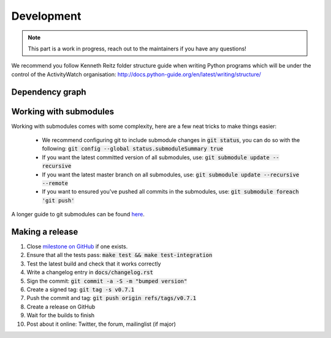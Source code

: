 Development
===========

.. note::
    This part is a work in progress, reach out to the maintainers if you have any questions!

We recommend you follow Kenneth Reitz folder structure guide when writing Python programs which will be under the control of the ActivityWatch organisation: http://docs.python-guide.org/en/latest/writing/structure/

Dependency graph
----------------

.. graphviz:: dependency.dot

Working with submodules
-----------------------

Working with submodules comes with some complexity, here are a few neat tricks to make things easier:

 - We recommend configuring git to include submodule changes in :code:`git status`, you can do so with the following: :code:`git config --global status.submoduleSummary true`
 - If you want the latest committed version of all submodules, use: :code:`git submodule update --recursive`
 - If you want the latest master branch on all submodules, use: :code:`git submodule update --recursive --remote`
 - If you want to ensured you've pushed all commits in the submodules, use: :code:`git submodule foreach 'git push'`

A longer guide to git submodules can be found `here <https://medium.com/@porteneuve/mastering-git-submodules-34c65e940407>`_.

Making a release
----------------

#. Close `milestone on GitHub <https://github.com/ActivityWatch/activitywatch/milestones>`_ if one exists.
#. Ensure that all the tests pass: :code:`make test && make test-integration`
#. Test the latest build and check that it works correctly
#. Write a changelog entry in :code:`docs/changelog.rst`
#. Sign the commit: :code:`git commit -a -S -m "bumped version"`
#. Create a signed tag: :code:`git tag -s v0.7.1`
#. Push the commit and tag: :code:`git push origin refs/tags/v0.7.1`
#. Create a release on GitHub
#. Wait for the builds to finish
#. Post about it online: Twitter, the forum, mailinglist (if major)
